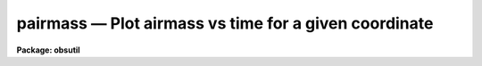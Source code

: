 pairmass — Plot airmass vs time for a given coordinate
======================================================

**Package: obsutil**

.. raw:: html

  <BODY>
  <TABLE WIDTH="100%" BORDER=0><TR>
  <TD ALIGN=LEFT><FONT SIZE=4>
  <B>pairmass (Nov01)</B></FONT></TD>
  <TD ALIGN=CENTER><FONT SIZE=4>
  <B>noao.obsutil</B>
  </FONT></TD>
  <TD ALIGN=RIGHT><FONT SIZE=4>
  <B>pairmass (Nov01)</B></FONT></TD>
  </TR></TABLE><P>
  <TITLE>pairmass</TITLE>
  <UL>
  </UL>
  <H2><A NAME="s_name">NAME</A></H2>
  <! BeginSection: 'NAME'>
  <UL>
  pairmass -- plot the airmass for a given object
  </UL>
  <! EndSection:   'NAME'>
  <H2><A NAME="s_usage">USAGE</A></H2>
  <! BeginSection: 'USAGE'>
  <UL>
  pairmass
  </UL>
  <! EndSection:   'USAGE'>
  <H2><A NAME="s_parameters">PARAMETERS</A></H2>
  <! BeginSection: 'PARAMETERS'>
  <UL>
  <DL>
  <DT><B><A NAME="l_ra">ra</A></B></DT>
  <! Sec='PARAMETERS' Level=0 Label='ra' Line='ra'>
  <DD>The right ascension of the object in hours.
  </DD>
  </DL>
  <DL>
  <DT><B><A NAME="l_dec">dec</A></B></DT>
  <! Sec='PARAMETERS' Level=0 Label='dec' Line='dec'>
  <DD>The declination of the object in degrees.
  </DD>
  </DL>
  <DL>
  <DT><B><A NAME="l_epoch">epoch=INDEF</A></B></DT>
  <! Sec='PARAMETERS' Level=0 Label='epoch' Line='epoch=INDEF'>
  <DD>The epoch of the coordinates in years.
  </DD>
  </DL>
  <DL>
  <DT><B><A NAME="l_year">year</A></B></DT>
  <! Sec='PARAMETERS' Level=0 Label='year' Line='year'>
  <DD>The year of the observation.
  </DD>
  </DL>
  <DL>
  <DT><B><A NAME="l_month">month</A></B></DT>
  <! Sec='PARAMETERS' Level=0 Label='month' Line='month'>
  <DD>The month of the observation (a number from 1 to 12).
  </DD>
  </DL>
  <DL>
  <DT><B><A NAME="l_day">day</A></B></DT>
  <! Sec='PARAMETERS' Level=0 Label='day' Line='day'>
  <DD>The day of the month of the observation.
  </DD>
  </DL>
  <DL>
  <DT><B><A NAME="l_observatory">observatory = "<TT>observatory</TT>"</A></B></DT>
  <! Sec='PARAMETERS' Level=0 Label='observatory' Line='observatory = "observatory"'>
  <DD>The observatory identifier in the observatory database.  See the
  help for <B>observatory</B> task for more information.
  </DD>
  </DL>
  <DL>
  <DT><B><A NAME="l_timesys">timesys = "<TT>Standard</TT>" (Universal|Standard|Siderial)</A></B></DT>
  <! Sec='PARAMETERS' Level=0 Label='timesys' Line='timesys = "Standard" (Universal|Standard|Siderial)'>
  <DD>Time system for the plot or output list.  The choices are
  "<TT>Universal</TT>" for universal time, "<TT>Standard</TT>" for standard time (where
  the time zone is determined from the observatory database), and "<TT>Siderial</TT>"
  for the siderial time.
  </DD>
  </DL>
  <P>
  <DL>
  <DT><B><A NAME="l_resolution">resolution=4</A></B></DT>
  <! Sec='PARAMETERS' Level=0 Label='resolution' Line='resolution=4'>
  <DD>The number of UT points per hour for which to calculate the airmass.
  </DD>
  </DL>
  <DL>
  <DT><B><A NAME="l_listout">listout=no</A></B></DT>
  <! Sec='PARAMETERS' Level=0 Label='listout' Line='listout=no'>
  <DD>List, rather than plot, the airmass versus time?  Only airmasses
  below that given by the <I>wy2</I> parameters are listed.
  </DD>
  </DL>
  </UL>
  <! EndSection:   'PARAMETERS'>
  <H2><A NAME="s_plot_parameters">PLOT PARAMETERS</A></H2>
  <! BeginSection: 'PLOT PARAMETERS'>
  <UL>
  <DL>
  <DT><B><A NAME="l_wx1">wx1=-7., wx2=7., wy1=0., wy2=5.</A></B></DT>
  <! Sec='PLOT PARAMETERS' Level=0 Label='wx1' Line='wx1=-7., wx2=7., wy1=0., wy2=5.'>
  <DD>The range of window (user) coordinates to be included in the plot.
  If the range of values in x or y = 0, the plot is automatically
  scaled from the minimum to maximum data values along that axis.
  The times are available from -24 hours to 48 hours so one can use
  negative numbers to plot hours from midnight or in actual hours.
  </DD>
  </DL>
  <DL>
  <DT><B><A NAME="l_pointmode">pointmode = no</A></B></DT>
  <! Sec='PLOT PARAMETERS' Level=0 Label='pointmode' Line='pointmode = no'>
  <DD>Plot individual points instead of a continuous line?
  </DD>
  </DL>
  <DL>
  <DT><B><A NAME="l_marker">marker="<TT>box</TT>"</A></B></DT>
  <! Sec='PLOT PARAMETERS' Level=0 Label='marker' Line='marker="box"'>
  <DD>If <B>pointmode</B> = yes, the marker drawn at each point is set with this
  parameter.  The acceptable choices are "<TT>point</TT>", "<TT>box</TT>", "<TT>plus</TT>", "<TT>cross</TT>",
  "<TT>circle</TT>", "<TT>hebar</TT>", "<TT>vebar</TT>", "<TT>hline</TT>", "<TT>vline</TT>", and "<TT>diamond</TT>".
  </DD>
  </DL>
  <DL>
  <DT><B><A NAME="l_szmarker">szmarker = 0.005</A></B></DT>
  <! Sec='PLOT PARAMETERS' Level=0 Label='szmarker' Line='szmarker = 0.005'>
  <DD>The size of the marker drawn when <B>pointmode</B> = yes.  A value of 0
  (zero) indicates that the task should read the size from the input list.
  </DD>
  </DL>
  <DL>
  <DT><B><A NAME="l_logx">logx = no, logy = no</A></B></DT>
  <! Sec='PLOT PARAMETERS' Level=0 Label='logx' Line='logx = no, logy = no'>
  <DD>Draw the x or y axis in log units, versus linear?
  </DD>
  </DL>
  <DL>
  <DT><B><A NAME="l_xlabel">xlabel="<TT>default</TT>"</A></B></DT>
  <! Sec='PLOT PARAMETERS' Level=0 Label='xlabel' Line='xlabel="default"'>
  <DD>Label for the X-axis.  The value "<TT>default</TT>" uses the specified time system.
  </DD>
  </DL>
  <DL>
  <DT><B><A NAME="l_ylabel">ylabel="<TT>Airmass</TT>"</A></B></DT>
  <! Sec='PLOT PARAMETERS' Level=0 Label='ylabel' Line='ylabel="Airmass"'>
  <DD>Labels for the Y-axis.
  </DD>
  </DL>
  <DL>
  <DT><B><A NAME="l_title">title="<TT>default</TT>"</A></B></DT>
  <! Sec='PLOT PARAMETERS' Level=0 Label='title' Line='title="default"'>
  <DD>Title for plot.  If not changed from "<TT>default</TT>", a title string consisting
  of the date, observatory, and  object position is used.
  </DD>
  </DL>
  <DL>
  <DT><B><A NAME="l_vx1">vx1=0., vx2=0., vy1=0., vy2=0.</A></B></DT>
  <! Sec='PLOT PARAMETERS' Level=0 Label='vx1' Line='vx1=0., vx2=0., vy1=0., vy2=0.'>
  <DD>NDC coordinates (0-1) of the plotting device viewport.  If not set
  by the user, a suitable viewport which allows sufficient room for all
  labels is used.
  </DD>
  </DL>
  <DL>
  <DT><B><A NAME="l_majrx">majrx=5, minrx=5, majry=5, minry=5</A></B></DT>
  <! Sec='PLOT PARAMETERS' Level=0 Label='majrx' Line='majrx=5, minrx=5, majry=5, minry=5'>
  <DD>The number of major and minor divisions along the x or y axis.
  </DD>
  </DL>
  <DL>
  <DT><B><A NAME="l_round">round = no</A></B></DT>
  <! Sec='PLOT PARAMETERS' Level=0 Label='round' Line='round = no'>
  <DD>Round axes up to nice values?
  </DD>
  </DL>
  <DL>
  <DT><B><A NAME="l_fill">fill = yes</A></B></DT>
  <! Sec='PLOT PARAMETERS' Level=0 Label='fill' Line='fill = yes'>
  <DD>Fill the plotting viewport regardless of the device aspect ratio?
  </DD>
  </DL>
  <DL>
  <DT><B><A NAME="l_append">append = no</A></B></DT>
  <! Sec='PLOT PARAMETERS' Level=0 Label='append' Line='append = no'>
  <DD>Append to an existing plot?
  </DD>
  </DL>
  <DL>
  <DT><B><A NAME="l_device">device="<TT>stdgraph</TT>"</A></B></DT>
  <! Sec='PLOT PARAMETERS' Level=0 Label='device' Line='device="stdgraph"'>
  <DD>Output device.
  </DD>
  </DL>
  </UL>
  <! EndSection:   'PLOT PARAMETERS'>
  <H2><A NAME="s_description">DESCRIPTION</A></H2>
  <! BeginSection: 'DESCRIPTION'>
  <UL>
  The airmass is plotted over a specified set of hours for a given
  observatory.  The observatory is specified by an identifier as given
  in the observatory database.  See the help for "<TT>observatory</TT>" for more
  information about the database and identifiers.
  <P>
  The results can be shown in universal, standard, or siderial time.
  The standard time simply adds the time zone from the observatory
  database tothe universal time and so there is no explicit facility
  for daylight savings time.  The times are computed in the range
  -24 hours to +48 hours.  By setting the <I>wx1</I> and <I>wx2</I>
  parameters one can plot either in hours relative to 0 in the specified
  time system or as positive hours.  This simple task does not support
  axis labeling which wraps around.
  <P>
  The list output prints date, observatory, object coordinates, and
  the time system.  This is followed by the time sorted between 0 and 24
  and the airmasses.  The list only includes airmasses below the
  value specified by <I>wy2</I>.
  </UL>
  <! EndSection:   'DESCRIPTION'>
  <H2><A NAME="s_examples">EXAMPLES</A></H2>
  <! BeginSection: 'EXAMPLES'>
  <UL>
  To plot the airmass for M82 from Kitt Peak for Groundhog's Day in 1992:
  <P>
  <PRE>
      pairmass ra=9:51:42 dec=69:56 epoch=1950 year=1992 month=2 day=2
  </PRE>
  <P>
  </UL>
  <! EndSection:   'EXAMPLES'>
  <H2><A NAME="s_see_also">SEE ALSO</A></H2>
  <! BeginSection: 'SEE ALSO'>
  <UL>
  observatory, airmass, setairmass, graph
  </UL>
  <! EndSection:    'SEE ALSO'>
  
  <! Contents: 'NAME' 'USAGE' 'PARAMETERS' 'PLOT PARAMETERS' 'DESCRIPTION' 'EXAMPLES' 'SEE ALSO'  >
  
  </BODY>
  </HTML>